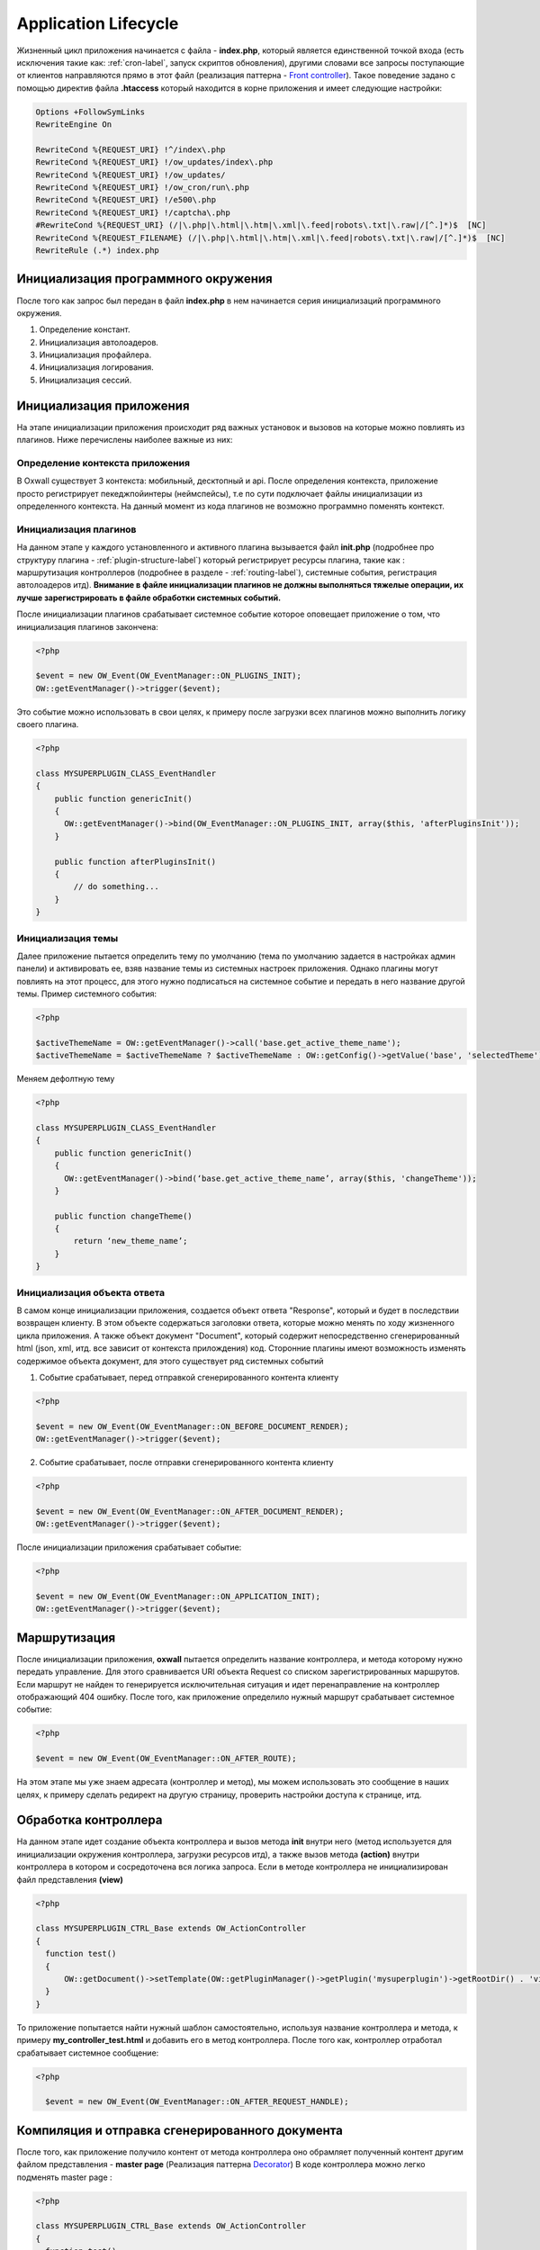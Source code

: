 .. _application_lifecycle-label:

Application Lifecycle
=========================

Жизненный цикл приложения начинается с файла -  **index.php**, который является единственной точкой входа (есть исключения такие как: :ref:`cron-label`, запуск скриптов обновления), другими словами все запросы поступающие от клиентов
направляются прямо в этот файл (реализация паттерна - `Front controller <https://en.wikipedia.org/wiki/Front_controller>`_).
Такое поведение задано с помощью директив файла **.htaccess** который находится в корне приложения и имеет следующие настройки:

.. code-block:: .htaccess

    Options +FollowSymLinks
    RewriteEngine On

    RewriteCond %{REQUEST_URI} !^/index\.php
    RewriteCond %{REQUEST_URI} !/ow_updates/index\.php
    RewriteCond %{REQUEST_URI} !/ow_updates/
    RewriteCond %{REQUEST_URI} !/ow_cron/run\.php
    RewriteCond %{REQUEST_URI} !/e500\.php
    RewriteCond %{REQUEST_URI} !/captcha\.php
    #RewriteCond %{REQUEST_URI} (/|\.php|\.html|\.htm|\.xml|\.feed|robots\.txt|\.raw|/[^.]*)$  [NC]
    RewriteCond %{REQUEST_FILENAME} (/|\.php|\.html|\.htm|\.xml|\.feed|robots\.txt|\.raw|/[^.]*)$  [NC]
    RewriteRule (.*) index.php

Инициализация программного окружения
------------------------------------

После того как запрос был передан в файл **index.php** в нем начинается серия инициализаций программного окружения.

#. Определение констант.
#. Инициализация автолоадеров.
#. Инициализация профайлера.
#. Инициализация логирования.
#. Инициализация сессий.

Инициализация приложения
------------------------

На этапе инициализации приложения происходит ряд важных установок и вызовов на которые можно повлиять из плагинов. Ниже перечислены наиболее важные из них:


Определение контекста приложения
++++++++++++++++++++++++++++++++

В Oxwall  существует 3 контекста: мобильный, десктопный и api. После определения контекста, приложение просто регистрирует пекеджпойинтеры (неймспейсы),
т.е по сути подключает файлы инициализации из определенного контекста. На данный момент из кода плагинов не возможно программно поменять контекст.


Инициализация плагинов
++++++++++++++++++++++

На данном этапе у каждого установленного и активного плагина вызывается файл **init.php** (подробнее про структуру плагина - :ref:`plugin-structure-label`) который регистрирует
ресурсы плагина, такие как : маршрутизация контроллеров (подробнее в разделе - :ref:`routing-label`), системные события, регистрация автолоадеров итд).
**Внимание в файле инициализации плагинов не должны выполняться тяжелые операции, их лучше зарегистрировать в файле обработки системных событий.**

После инициализации плагинов срабатывает системное событие которое оповещает приложение о том, что инициализация плагинов закончена:

.. code-block:: php

    <?php

    $event = new OW_Event(OW_EventManager::ON_PLUGINS_INIT);
    OW::getEventManager()->trigger($event);

Это событие можно использовать в свои целях, к примеру после загрузки всех плагинов можно выполнить логику своего плагина.

.. code-block:: php

    <?php

    class MYSUPERPLUGIN_CLASS_EventHandler
    {
        public function genericInit()
        {
          OW::getEventManager()->bind(OW_EventManager::ON_PLUGINS_INIT, array($this, 'afterPluginsInit'));
        }

        public function afterPluginsInit()
        {
            // do something...
        }
    }

Инициализация темы
++++++++++++++++++

Далее приложение пытается определить тему по умолчанию (тема по умолчанию задается в настройках админ панели) и активировать ее,
взяв название темы из системных настроек приложения. Однако плагины могут повлиять на этот процесс, для этого нужно подписаться
на системное событие и передать в него название другой темы. Пример системного события:

.. code-block:: php

    <?php

    $activeThemeName = OW::getEventManager()->call('base.get_active_theme_name');
    $activeThemeName = $activeThemeName ? $activeThemeName : OW::getConfig()->getValue('base', 'selectedTheme');

Меняем дефолтную тему

.. code-block:: php

    <?php

    class MYSUPERPLUGIN_CLASS_EventHandler
    {
        public function genericInit()
        {
          OW::getEventManager()->bind(‘base.get_active_theme_name’, array($this, 'changeTheme'));
        }

        public function changeTheme()
        {
            return ‘new_theme_name’;
        }
    }

Инициализация объекта ответа
++++++++++++++++++++++++++++

В самом конце инициализации приложения, создается объект ответа "Response", который и будет в последствии возвращен клиенту.
В этом объекте содержаться заголовки ответа, которые можно менять по ходу жизненного цикла приложения.
А также объект документ "Document", который содержит непосредственно сгенерированный html (json, xml, итд. все зависит от контекста прилождения) код.
Сторонние плагины имеют возможность изменять содержимое объекта документ, для этого существует ряд системных событий

1. Событие срабатывает, перед отправкой сгенерированного контента клиенту

.. code-block:: php

    <?php

    $event = new OW_Event(OW_EventManager::ON_BEFORE_DOCUMENT_RENDER);
    OW::getEventManager()->trigger($event);

2. Событие срабатывает, после отправки сгенерированного контента клиенту

.. code-block:: php

    <?php

    $event = new OW_Event(OW_EventManager::ON_AFTER_DOCUMENT_RENDER);
    OW::getEventManager()->trigger($event);

После инициализации приложения срабатывает событие:

.. code-block:: php

    <?php

    $event = new OW_Event(OW_EventManager::ON_APPLICATION_INIT);
    OW::getEventManager()->trigger($event);


Маршрутизация
-------------

После инициализации приложения, **oxwall** пытается определить название контроллера, и метода которому нужно передать управление.
Для этого сравнивается URI объекта Request со списком зарегистрированных маршрутов. Если маршрут не найден то генерируется исключительная ситуация и идет
перенаправление на контроллер отображающий 404 ошибку. После того, как приложение определило нужный маршрут срабатывает системное событие:

.. code-block:: php

    <?php

    $event = new OW_Event(OW_EventManager::ON_AFTER_ROUTE);

На этом этапе мы уже знаем адресата (контроллер и метод), мы можем использовать это сообщение в наших целях,
к примеру сделать редирект на другую страницу, проверить настройки доступа к странице, итд.

Обработка контроллера
---------------------

На данном этапе идет создание объекта контроллера и вызов метода **init**
внутри него (метод используется для инициализации окружения контроллера, загрузки ресурсов итд),
а также вызов метода **(action)** внутри контроллера в котором и сосредоточена вся логика запроса.
Если в методе контроллера не инициализирован файл представления **(view)**

.. code-block:: php

    <?php

    class MYSUPERPLUGIN_CTRL_Base extends OW_ActionController
    {
      function test()
      {
          OW::getDocument()->setTemplate(OW::getPluginManager()->getPlugin('mysuperplugin')->getRootDir() . 'views/controllers/custom.html');
      }
    }

То приложение попытается найти нужный шаблон самостоятельно, используя название контроллера и метода, к примеру **my_controller_test.html** и добавить его в метод контроллера.
После того как, контроллер отработал срабатывает системное сообщение:

.. code-block:: php


  <?php

    $event = new OW_Event(OW_EventManager::ON_AFTER_REQUEST_HANDLE);


Компиляция и отправка сгенерированного документа
------------------------------------------------

После того, как приложение получило контент от метода контроллера оно обрамляет полученный контент другим файлом представления -
**master page** (Реализация паттерна `Decorator <https://en.wikipedia.org/wiki/Decorator_pattern>`_) В коде контроллера можно легко подменять master page :

.. code-block:: php

    <?php

    class MYSUPERPLUGIN_CTRL_Base extends OW_ActionController
    {
      function test()
      {
            // change the master page
            OW::getDocument()->getMasterPage()->
                    setTemplate(OW::getPluginManager()->getPlugin('mysuperplugin')->getRootDir() . 'views/master_pages/custom.html');
      }
    }

После обрамления контента он отправляется клиенту и срабатывает событие:

.. code-block:: php

  <?php

  $event = new OW_Event(OW_EventManager::ON_FINALIZE);

В самом конце, жизненного цикла приложения срабатывает систменое сообщение

    .. code-block:: php

        <?php

        $event = new OW_Event('core.exit');

